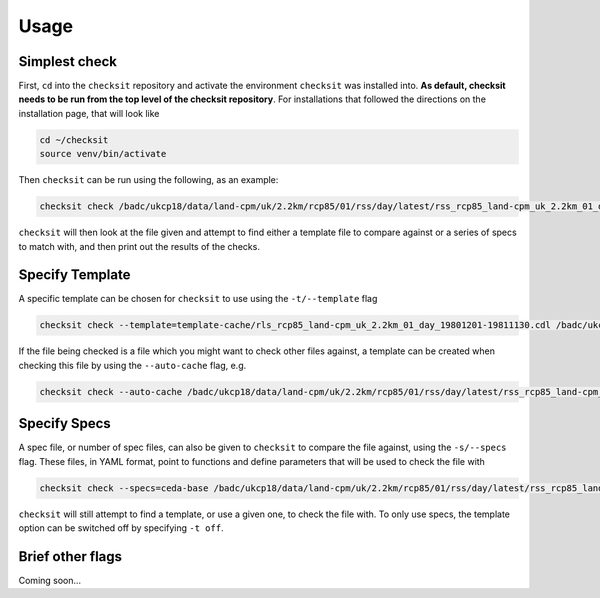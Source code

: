 Usage
=====

Simplest check
--------------

First, ``cd`` into the ``checksit`` repository and activate the environment ``checksit`` was
installed into. **As default, checksit needs to be run from the top level of the checksit
repository**. For installations that followed the directions on the installation page, that
will look like

.. code-block::

   cd ~/checksit
   source venv/bin/activate

Then ``checksit`` can be run using the following, as an example:

.. code-block::

   checksit check /badc/ukcp18/data/land-cpm/uk/2.2km/rcp85/01/rss/day/latest/rss_rcp85_land-cpm_uk_2.2km_01_day_20671201-20681130.nc 

``checksit`` will then look at the file given and attempt to find either a template file to
compare against or a series of specs to match with, and then print out the results of the checks.

Specify Template
----------------

A specific template can be chosen for ``checksit`` to use using the ``-t/--template`` flag

.. code-block::

   checksit check --template=template-cache/rls_rcp85_land-cpm_uk_2.2km_01_day_19801201-19811130.cdl /badc/ukcp18/data/land-cpm/uk/2.2km/rcp85/01/rss/day/latest/rss_rcp85_land-cpm_uk_2.2km_01_day_20671201-20681130.nc

If the file being checked is a file which you might want to check other files against, a template
can be created when checking this file by using the ``--auto-cache`` flag, e.g.

.. code-block::

   checksit check --auto-cache /badc/ukcp18/data/land-cpm/uk/2.2km/rcp85/01/rss/day/latest/rss_rcp85_land-cpm_uk_2.2km_01_day_20671201-20681130.nc

Specify Specs
-------------

A spec file, or number of spec files, can also be given to ``checksit`` to compare the file against,
using the ``-s/--specs`` flag. These files, in YAML format, point to functions and define parameters
that will be used to check the file with

.. code-block::

   checksit check --specs=ceda-base /badc/ukcp18/data/land-cpm/uk/2.2km/rcp85/01/rss/day/latest/rss_rcp85_land-cpm_uk_2.2km_01_day_20671201-20681130.nc

``checksit`` will still attempt to find a template, or use a given one, to check the file with. To
only use specs, the template option can be switched off by specifying ``-t off``.

Brief other flags
-----------------

Coming soon...

